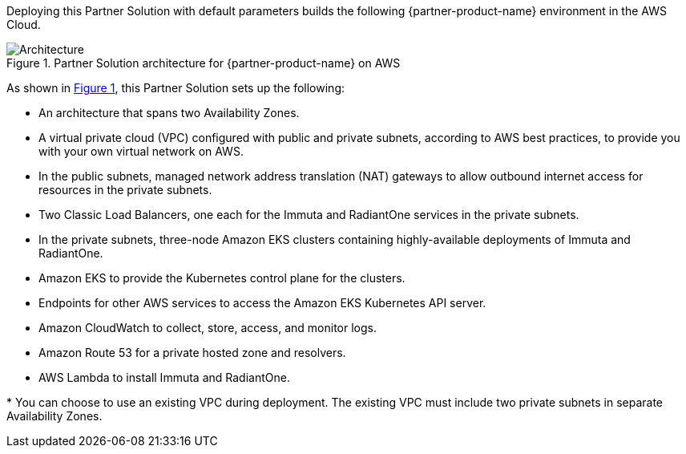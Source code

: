 :xrefstyle: short

Deploying this Partner Solution with default parameters builds the following {partner-product-name} environment in the
AWS Cloud.

// Replace this example diagram with your own. Follow our wiki guidelines: https://w.amazon.com/bin/view/AWS_Quick_Starts/Process_for_PSAs/#HPrepareyourarchitecturediagram. Upload your source PowerPoint file to the GitHub {deployment name}/docs/images/ directory in its repository.

[#architecture1]
.Partner Solution architecture for {partner-product-name} on AWS
image::../docs/deployment_guide/images/data-fabric-security-on-aws-architecture-diagram.png[Architecture]

As shown in <<architecture1>>, this Partner Solution sets up the following:

* An architecture that spans two Availability Zones.
* A virtual private cloud (VPC) configured with public and private subnets, according to AWS best practices, to provide you with your own virtual network on AWS.
* In the public subnets, managed network address translation (NAT) gateways to allow outbound internet access for resources in the private subnets.
* Two Classic Load Balancers, one each for the Immuta and RadiantOne services in the private subnets.
* In the private subnets, three-node Amazon EKS clusters containing highly-available deployments of Immuta and RadiantOne.
* Amazon EKS to provide the Kubernetes control plane for the clusters.
* Endpoints for other AWS services to access the Amazon EKS Kubernetes API server.
* Amazon CloudWatch to collect, store, access, and monitor logs.
* Amazon Route 53 for a private hosted zone and resolvers.
* AWS Lambda to install Immuta and RadiantOne.

[.small]#* You can choose to use an existing VPC during deployment. The existing VPC must include two private subnets in separate Availability Zones.#
